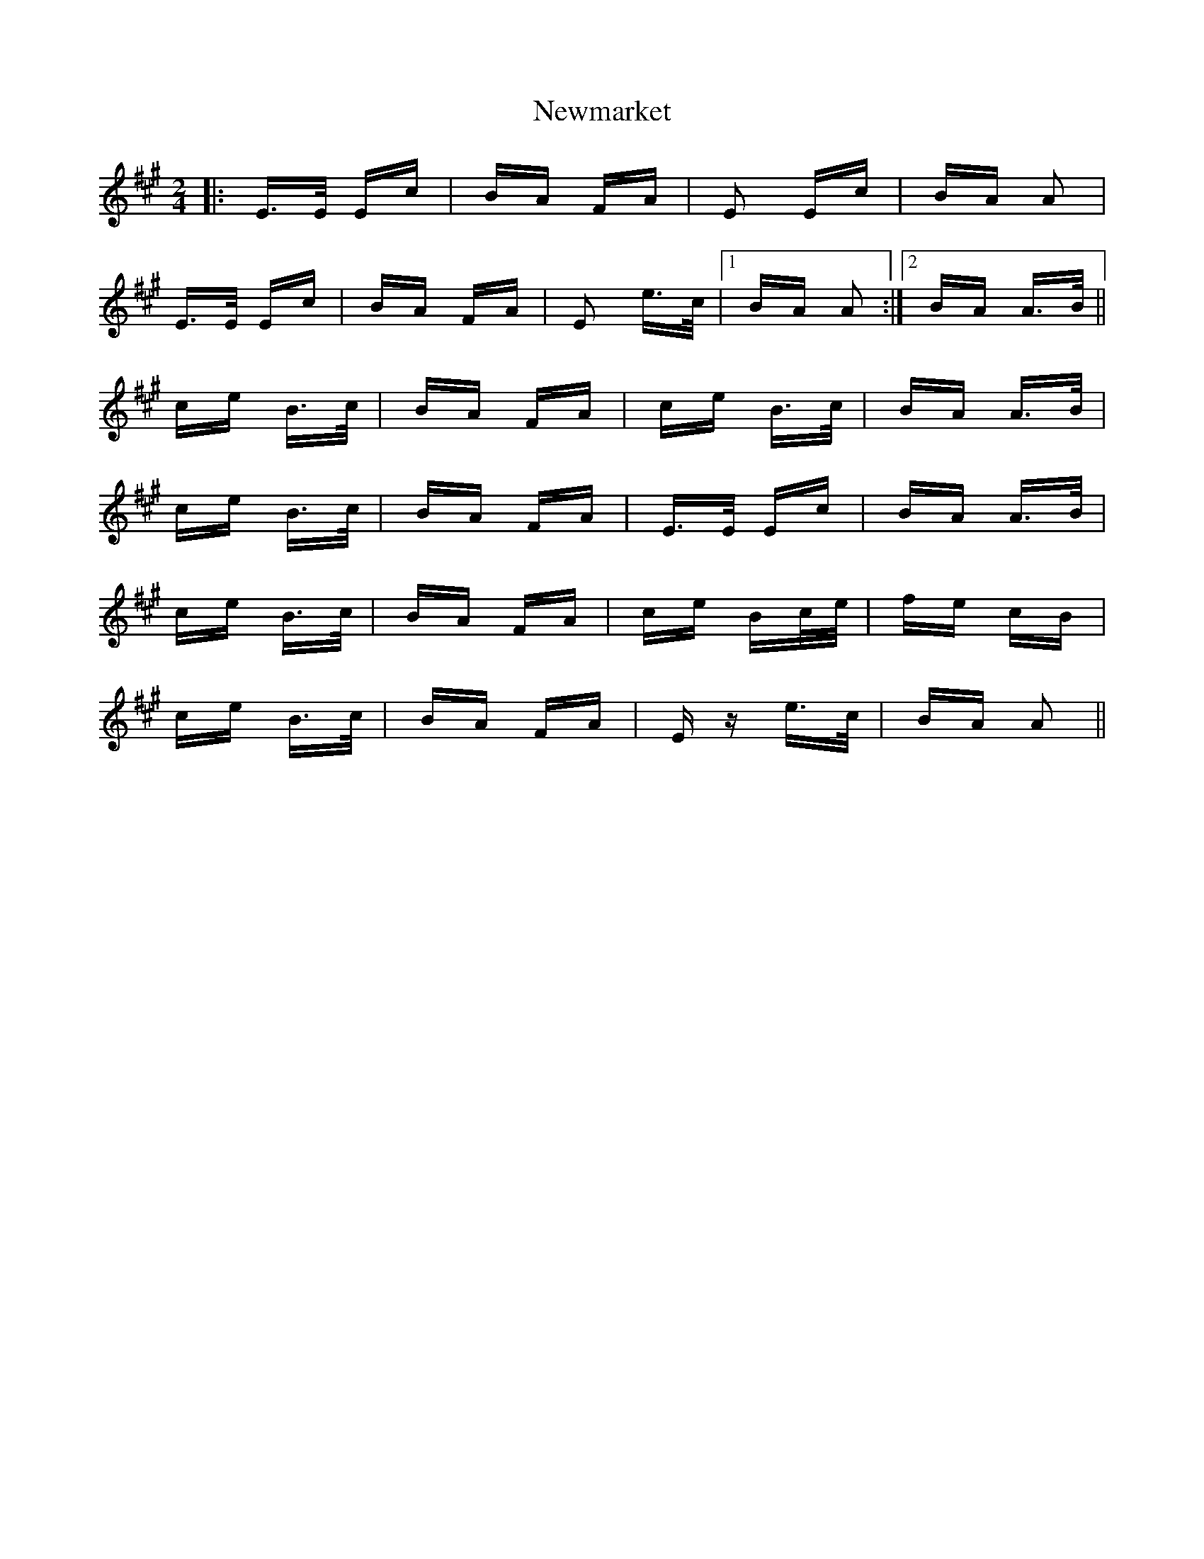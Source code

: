 X: 29361
T: Newmarket
R: polka
M: 2/4
K: Amajor
|:E>E Ec|BA FA|E2 Ec|BA A2|
E>E Ec|BA FA|E2 e>c|1 BA A2:|2 BA A>B||
ce B>c|BA FA|ce B>c|BA A>B|
ce B>c|BA FA|E>E Ec|BA A>B|
ce B>c|BA FA|ce Bc/e/|fe cB|
ce B>c|BA FA|Ez e>c|BA A2||

